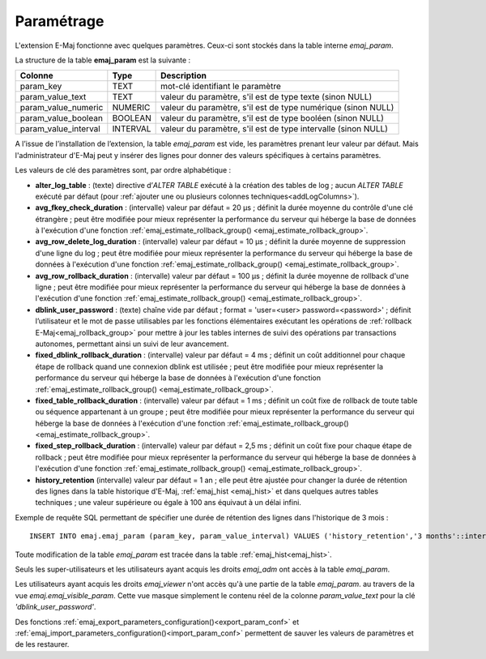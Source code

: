 Paramétrage
===========

.. _emaj_param:

L'extension E-Maj fonctionne avec quelques paramètres. Ceux-ci sont stockés dans la table interne *emaj_param*.

La structure de la table **emaj_param** est la suivante :

+----------------------+----------+----------------------------------------------------------------+
| Colonne              | Type     | Description                                                    |
+======================+==========+================================================================+
| param_key            | TEXT     | mot-clé identifiant le paramètre                               |
+----------------------+----------+----------------------------------------------------------------+
| param_value_text     | TEXT     | valeur du paramètre, s'il est de type texte (sinon NULL)       |
+----------------------+----------+----------------------------------------------------------------+
| param_value_numeric  | NUMERIC  | valeur du paramètre, s'il est de type numérique (sinon NULL)   |
+----------------------+----------+----------------------------------------------------------------+
| param_value_boolean  | BOOLEAN  | valeur du paramètre, s'il est de type booléen (sinon NULL)     |
+----------------------+----------+----------------------------------------------------------------+
| param_value_interval | INTERVAL | valeur du paramètre, s'il est de type intervalle (sinon NULL)  |
+----------------------+----------+----------------------------------------------------------------+

A l’issue de l’installation de l’extension, la table *emaj_param* est vide, les paramètres prenant leur valeur par défaut. Mais l'administrateur d'E-Maj peut y insérer des lignes pour donner des valeurs spécifiques à certains paramètres.

Les valeurs de clé des paramètres sont, par ordre alphabétique :

* **alter_log_table** : (texte) directive d’*ALTER TABLE* exécuté à la création des tables de log ; aucun *ALTER TABLE* exécuté par défaut (pour :ref:`ajouter une ou plusieurs colonnes techniques<addLogColumns>`).
* **avg_fkey_check_duration** : (intervalle) valeur par défaut = 20 µs ; définit la durée moyenne du contrôle d'une clé étrangère ; peut être modifiée pour mieux représenter la performance du serveur qui héberge la base de données à l'exécution d'une fonction :ref:`emaj_estimate_rollback_group() <emaj_estimate_rollback_group>`.
* **avg_row_delete_log_duration** : (intervalle) valeur par défaut = 10 µs ; définit la durée moyenne de suppression d'une ligne du log ; peut être modifiée pour mieux représenter la performance du serveur qui héberge la base de données à l'exécution d'une fonction :ref:`emaj_estimate_rollback_group() <emaj_estimate_rollback_group>`.
* **avg_row_rollback_duration** : (intervalle) valeur par défaut = 100 µs ; définit la durée moyenne de rollback d'une ligne ; peut être modifiée pour mieux représenter la performance du serveur qui héberge la base de données à l'exécution d'une fonction :ref:`emaj_estimate_rollback_group() <emaj_estimate_rollback_group>`.
* **dblink_user_password** : (texte) chaîne vide par défaut ; format =  'user=<user> password=<password>' ; définit l’utilisateur et le mot de passe utilisables par les fonctions élémentaires exécutant les opérations de :ref:`rollback E-Maj<emaj_rollback_group>` pour mettre à jour les tables internes de suivi des opérations par transactions autonomes, permettant ainsi un suivi de leur avancement.
* **fixed_dblink_rollback_duration** : (intervalle) valeur par défaut = 4 ms ; définit un coût additionnel pour chaque étape de rollback quand une connexion dblink est utilisée ; peut être modifiée pour mieux représenter la performance du serveur qui héberge la base de données à l'exécution d'une fonction :ref:`emaj_estimate_rollback_group() <emaj_estimate_rollback_group>`.
* **fixed_table_rollback_duration** : (intervalle) valeur par défaut = 1 ms ; définit un coût fixe de rollback de toute table ou séquence appartenant à un groupe ; peut être modifiée pour mieux représenter la performance du serveur qui héberge la base de données à l'exécution d'une fonction :ref:`emaj_estimate_rollback_group() <emaj_estimate_rollback_group>`.
* **fixed_step_rollback_duration** : (intervalle) valeur par défaut = 2,5 ms ; définit un coût fixe pour chaque étape de rollback ; peut être modifiée pour mieux représenter la performance du serveur qui héberge la base de données à l'exécution d'une fonction :ref:`emaj_estimate_rollback_group() <emaj_estimate_rollback_group>`.
* **history_retention**	(intervalle) valeur par défaut = 1 an ; elle peut être ajustée pour changer la durée de rétention des lignes dans la table historique d'E-Maj, :ref:`emaj_hist <emaj_hist>` et dans quelques autres tables techniques ; une valeur supérieure ou égale à 100 ans équivaut à un délai infini.

Exemple de requête SQL permettant de spécifier une durée de rétention des lignes dans l'historique de 3 mois ::

   INSERT INTO emaj.emaj_param (param_key, param_value_interval) VALUES ('history_retention','3 months'::interval);

Toute modification de la table *emaj_param* est tracée dans la table :ref:`emaj_hist<emaj_hist>`.

Seuls les super-utilisateurs et les utilisateurs ayant acquis les droits *emaj_adm* ont accès à la table *emaj_param*.

Les utilisateurs ayant acquis les droits *emaj_viewer* n'ont accès qu'à une partie de la table *emaj_param*. au travers de la vue *emaj.emaj_visible_param*. Cette vue masque simplement le contenu réel de la colonne *param_value_text* pour la clé *'dblink_user_password'*.

Des fonctions :ref:`emaj_export_parameters_configuration()<export_param_conf>` et :ref:`emaj_import_parameters_configuration()<import_param_conf>` permettent de sauver les valeurs de paramètres et de les restaurer.
